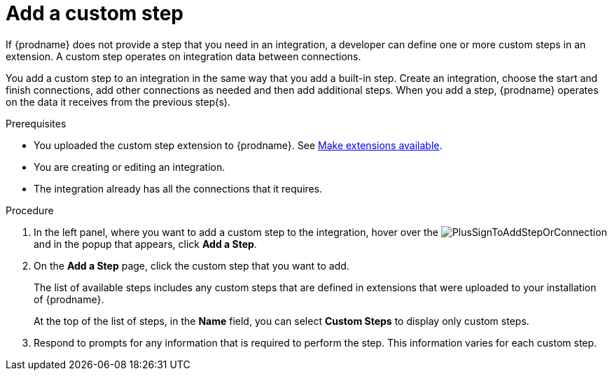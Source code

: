 // This module is included in the following assemblies:
// creating_integrations.adoc

[id='add-custom-step_{context}']
= Add a custom step

If {prodname} does not provide a step that you need in an integration,
a developer can define one or more custom steps in an extension. A custom
step operates on integration data between connections. 

You add a custom step to an integration in the same way that you add
a built-in step. Create an integration, choose the start and finish
connections, add other connections as needed and then add additional steps.
When you add a step, {prodname} operates on the data it receives from the
previous step(s).

.Prerequisites
* You uploaded the custom step extension to {prodname}. See 
link:{LinkFuseOnlineIntegrationGuide}#making-extensions-available_custom[Make extensions available].
* You are creating or editing an integration.
* The integration already has all the connections that it requires.

.Procedure

. In the left panel, where you want to add a custom step to
the integration, hover over the
image:images/PlusSignToAddStepOrConnection.png[title='plus sign']
and in the popup that appears, click *Add a Step*.

. On the *Add a Step* page, click the custom step that you want to add.
+
The list of available steps includes any
custom steps that are defined in extensions that were uploaded to
your installation of {prodname}.
+
At the top of the list of steps, in the *Name* field, you can select
*Custom Steps* to display only custom steps.

. Respond to prompts for any information that is required to perform the step.
This information varies for each custom step.

